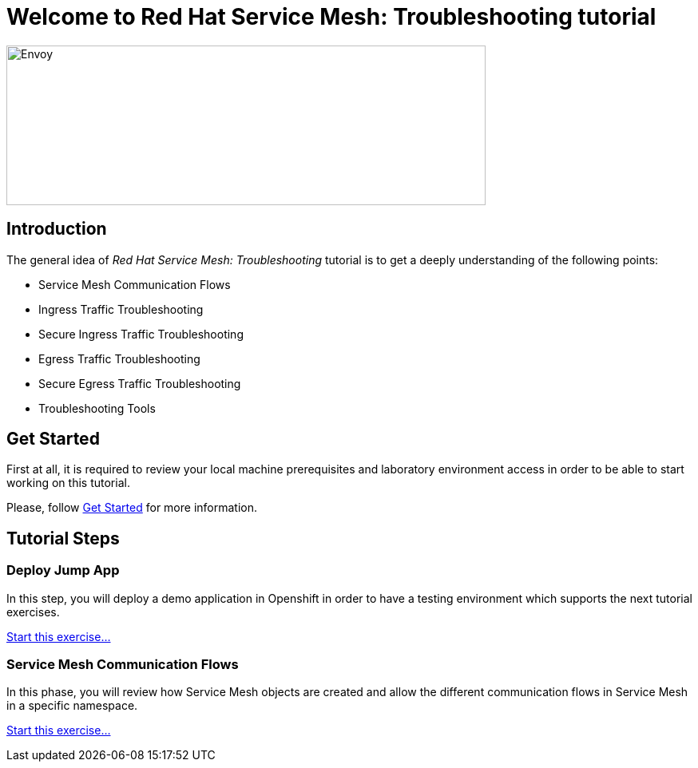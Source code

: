 = Welcome to Red Hat Service Mesh: Troubleshooting tutorial
:page-layout: home
:!sectids:

image::logos.png[Envoy,600,200]


[.text-center.strong]
== Introduction

The general idea of _Red Hat Service Mesh: Troubleshooting_ tutorial is to get a deeply understanding of the following points:

- Service Mesh Communication Flows
- Ingress Traffic Troubleshooting
- Secure Ingress Traffic Troubleshooting
- Egress Traffic Troubleshooting
- Secure Egress Traffic Troubleshooting
- Troubleshooting Tools

[.text-center.strong]
== Get Started

First at all, it is required to review your local machine prerequisites and laboratory environment access in order to be able to start working on this tutorial.

Please, follow xref:01-setup.adoc[Get Started] for more information.


[.text-center.strong]
== Tutorial Steps

=== Deploy Jump App

In this step, you will deploy a demo application in Openshift in order to have a testing environment which supports the next tutorial exercises. 

xref:02-jumpapp.adoc[Start this exercise...]


=== Service Mesh Communication Flows

In this phase, you will review how Service Mesh objects are created and allow the different communication flows in Service Mesh in a specific namespace.

xref:03-flows.adoc[Start this exercise...]

